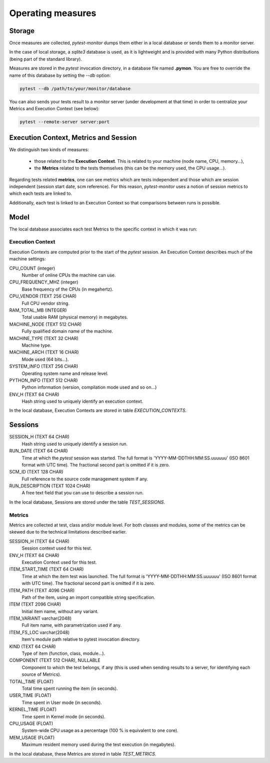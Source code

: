 ==================
Operating measures
==================

Storage
-------

Once measures are collected, `pytest-monitor` dumps them either in a local database
or sends them to a monitor server.

In the case of local storage, a `sqlite3` database is used, as it is lightweight and
is provided with many Python distributions (being part of the standard library).

Measures are stored in the `pytest` invocation directory, in a database file named **.pymon**.
You are free to override the name of this database by setting the `--db` option:

.. code-block:: shell

    pytest --db /path/to/your/monitor/database


You can also sends your tests result to a monitor server (under development at that time) in order to centralize
your Metrics and Execution Context (see below):

.. code-block:: shell

    pytest --remote-server server:port

Execution Context, Metrics and Session
--------------------------------------

We distinguish two kinds of measures:

    - those related to the **Execution Context**. This is related to your machine (node name, CPU, memory…),
    - the **Metrics** related to the tests themselves (this can be the memory used, the CPU usage…).

Regarding tests related **metrics**, one can see metrics which are tests independent and those which
are session independent (session start date, scm reference). For this reason, `pytest-monitor` uses
a notion of session metrics to which each tests are linked to.

Additionally, each test is linked to an Execution Context so that comparisons between runs is possible.


Model
-----

The local database associates each test Metrics to the specific context in which it was run:

.. image:: _static/db_relationship.png


Execution Context
~~~~~~~~~~~~~~~~~

Execution Contexts are computed prior to the start of the `pytest`
session. An Execution Context describes much of the machine settings:

CPU_COUNT (integer)
    Number of online CPUs the machine can use.
CPU_FREQUENCY_MHZ (integer)
    Base frequency of the CPUs (in megahertz).
CPU_VENDOR (TEXT 256 CHAR)
    Full CPU vendor string.
RAM_TOTAL_MB (INTEGER)
    Total usable RAM (physical memory) in megabytes.
MACHINE_NODE (TEXT 512 CHAR)
    Fully qualified domain name of the machine.
MACHINE_TYPE (TEXT 32 CHAR)
    Machine type.
MACHINE_ARCH (TEXT 16 CHAR)
    Mode used (64 bits…).
SYSTEM_INFO (TEXT 256 CHAR)
    Operating system name and release level.
PYTHON_INFO (TEXT 512 CHAR)
    Python information (version, compilation mode used and so on…)
ENV_H (TEXT 64 CHAR)
    Hash string used to uniquely identify an execution context.

In the local database, Execution Contexts are stored in table `EXECUTION_CONTEXTS`.


Sessions
--------
SESSION_H (TEXT 64 CHAR)
    Hash string used to uniquely identify a session run.
RUN_DATE (TEXT 64 CHAR)
    Time at which the `pytest` session was started. The full format is
    'YYYY-MM-DDTHH:MM:SS.uuuuuu' (ISO 8601 format with UTC time). The fractional second part is omitted if it is zero.
SCM_ID (TEXT 128 CHAR)
    Full reference to the source code management system if any.
RUN_DESCRIPTION (TEXT 1024 CHAR)
    A free text field that you can use to describe a session run.

In the local database, Sessions are stored under the table `TEST_SESSIONS`.


Metrics
~~~~~~~

Metrics are collected at test, class and/or module level. For both classes and modules, some of the
metrics can be skewed due to the technical limitations described earlier. 

SESSION_H (TEXT 64 CHAR)
    Session context used for this test.
ENV_H (TEXT 64 CHAR)
    Execution Context used for this test.
ITEM_START_TIME (TEXT 64 CHAR)
    Time at which the item test was launched. The full format is
    'YYYY-MM-DDTHH:MM:SS.uuuuuu' (ISO 8601 format with UTC time). The fractional second part is omitted if it is zero.
ITEM_PATH (TEXT 4096 CHAR)
    Path of the item, using an import compatible string specification.
ITEM (TEXT 2096 CHAR)
    Initial item name, without any variant.
ITEM_VARIANT varchar(2048)
    Full item name, with parametrization used if any.
ITEM_FS_LOC varchar(2048)
    Item's module path relative to pytest invocation directory.
KIND (TEXT 64 CHAR)
    Type of item (function, class, module…).
COMPONENT (TEXT 512 CHAR), NULLABLE
    Component to which the test belongs, if any (this is used when sending results to a server, for identifying each source of Metrics).
TOTAL_TIME (FLOAT)
    Total time spent running the item (in seconds).
USER_TIME (FLOAT)
    Time spent in User mode (in seconds).
KERNEL_TIME (FLOAT)
    Time spent in Kernel mode (in seconds).
CPU_USAGE (FLOAT)
    System-wide CPU usage as a percentage (100 % is equivalent to one core).
MEM_USAGE (FLOAT)
    Maximum resident memory used during the test execution (in megabytes).

In the local database, these Metrics are stored in table `TEST_METRICS`.
